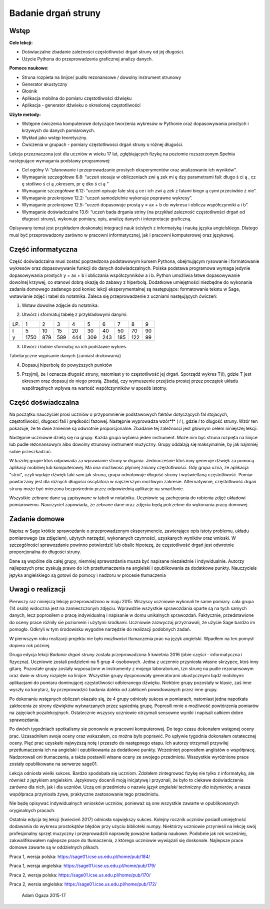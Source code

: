 .. -*- coding: utf-8 -*-

Badanie drgań struny
====================

Wstęp
-----

**Cele lekcji:**

-  Doświaczalne zbadanie zależności częstotliwości drgań struny od jej długości.
-  Użycie Pythona do przeprowadzenia graficznej analizy danych.

**Pomoce naukowe:**

-  Struna rozpieta na linijce/ pudło rezonansowe / dowolny instrument strunowy
-  Generator akustyczny
-  Głośnik
-  Aplikacja mobilna do pomiaru częstotliwości dźwięku
-  Aplikacja \- generator dźwieku o okreslonej częstotliwości

**Użyte metody:**

-  Wstępne ćwiczenia komputerowe dotyczące tworzenia wykresów w Pythonie oraz dopasowywania prostych i krzywych do danych pomiarowych.
-  Wykład jako wstęp teoretyczny.
-  Ćwiczenia w grupach - pomiary częstotliwosci drgań struny o różnej długości.

Lekcja przeznaczona jest dla uczniów w wieku 17 lat, zgłębiających fizykę na poziomie rozszerzonym.Spełnia następujące wymagania podstawy programowej:

-  Cel ogólny V: “planowanie i przeprowadzanie prostych eksperymentów oraz analizowanie ich wyników”.
-  Wymaganie szczegółowe 6.8: “uczeń stosuje w obliczeniach zwi ą zek mi ę dzy parametrami fali: długo ś ci ą , cz ę stotliwo ś ci ą ,okresem, pr ę dko ś ci ą ”

 
-  Wymaganie szczegółowe 6.12: “uczeń opisuje fale stoj ą ce i ich zwi ą zek z falami biegn ą cymi przeciwbie ż nie”.

 
-  Wymaganie przekrojowe 12.2: “uczeń samodzielnie wykonuje poprawne wykresy”.

 
-  Wymaganie przekrojowe 12.5: “uczeń dopasowuje prostą y = ax \+ b do wykresu i oblicza współczynniki a i b”.

 
-  Wymaganie doświadczalne 13.6: “uczeń bada drgania striny (na przykład zalezność częstotliwości drgań od długosci struny), wykonuje pomiary, opis, analizę danych i interpretacje graficzną.

 

Opisywany temat jest przykładem doskonałej integracji nauk ścisłych z informatyką i nauką języka angielskiego. Dlatego musi być przeprowadzony zarówno w pracowni informatycznej, jak i pracowni komputerowej oraz językowej.

Część informatyczna
-------------------
Część doświadczalna musi zostać poprzedzona podstawowym kursem Pythona, obejmującym rysowanie i formatowanie wykresów oraz dopasowywanie funkcji do danych doświadczalnych. Polska podstawa programowa wymaga jedynie dopasowywania prostych y = ax \+ b i obliczania współczynników a i b. Python umożliwia łatwe dopasowywanie dowolnej krzywej, co stanowi dobrą okazję do zabawy z hiperbolą. Dodatkowe umiejętności niezbędne do wykonania zadania domowego zadanego pod koniec lekcji eksperymentalnej są następujące: formatowanie tekstu w Sage, wstawianie zdjęć i tabel do notatnika. Zaleca się przeprowadzenie z uczniami nastęujących ćwiczeń:

1) Wstaw dowolne zdjęcie do notatnika:

.. image:: struna_media/DSC04811.JPG
    :align: center

2) Utwórz i sformatuj tabelę z przykładowymi danymi:

=== ==== === === === === === === === ==
LP. 1    2   3   4   5   6   7   8   9 
l   5    10  15  20  30  40  50  70  90
y   1750 879 589 444 309 243 185 122 99
=== ==== === === === === === === === ==

3) Utwórz i ładnie sformatuj na ich podstawie wykres.


.. sagecellserver::

    sage: # Tworzenie wykresu punktowego
    sage: l = [5, 10, 15, 20, 30, 40, 50, 70, 90]
    sage: y = [1750, 879, 589, 444, 309, 243, 185, 122, 99]
    sage: point(zip(l,y))

.. end of output

.. sagecellserver::

    sage: # Metody ozdabiania wykresu
    sage: pkt=[(l[i],y[i]) for i in range(len(l))]
    sage: point(pkt, gridlines=True, size=25, color='red', axes_labels=['l', 'y'], legend_label='y(l)')

.. end of output

Tabelaryczne wypisanie danych (zamiast drukowania)


.. sagecellserver::

    sage: data = [['l', 'y']]
    sage: data.extend(zip(l, y))
    sage: table(data)

.. end of output

4) Dopasuj hiperbolę do powyższych punktów


.. sagecellserver::

    sage: # Dopasowywanie hiperboli
    sage: var ('a, b')
    sage: hyper(x) = a/x+b
    sage: fit = find_fit(pkt, hyper,solution_dict=True)
    sage: print fit
    sage: rys1=plot(hyper.subs(fit), x, 5, 90, color="green", legend_label='fitted hyperbola')
    sage: rys2=point(pkt, gridlines=True, size=25, color='red', legend_label='measuring points')
    sage: rys1+rys2

.. end of output

5) Przyjmij, że l oznacza długość struny, natomiast y to częstotliwość jej drgań. Sporządź wykres T(l), gdzie T jest okresem oraz dopasuj do niego prostą. Zbadaj, czy wymuszenie przejścia prostej przez początek układu współrzędnych wpływa na wartość współczynników w sposób istotny.


.. sagecellserver::

    sage: pktinv=[(l[i],N(1/y[i], digits=4)) for i in range(len(l))]
    sage: print pktinv
    sage: var ('a, b, c')
    sage: straight(x) = a*x+b
    sage: straight0(x) = c*x
    sage: fit = find_fit(pktinv, straight,solution_dict=True)
    sage: print fit
    sage: fit0 = find_fit(pktinv, straight0,solution_dict=True)
    sage: print fit0
    sage: rys1=plot(straight.subs(fit), (x, 0, 90), color="green", legend_label='fitted straight line')
    sage: rys0=plot(straight0.subs(fit0), (x, 0, 90), color="yellow", legend_label='going through 0')
    sage: rys2=point(pktinv, gridlines=True, size=25, color='red', legend_label='measuring points', axes_labels=['l [cm]','T [s]'])
    sage: rys1+rys0+rys2

.. end of output

Część doświadczalna
-------------------
Na początku nauczyciel prosi uczniów o przypomnienie podstawowych faktów dotyczących fal stojacych, częstotliwości, długosci fali i prędkości fazowej. Następnie wyprowadza wzór*f* (  *l*  ), gdzie  *l*  to długość struny. Wzór ten pokazuje, że te dwie zmienne są odwrotnie proporcjonalne. Zbadanie tej zależnosci jest głównym celem niniejszej lekcji.

Następnie uczniowie dzielą się na grupy. Każda grupa wybiera jeden instrument. Może nim być struna rozpięta na linijce lub pudle rezonansowym albo dowolny strunowy instrument muzyczny. Grupy oddalają się maksymalnie, by jak najmniej sobie przeszkadzać.

W każdej grupie ktoś odpowiada za wprawianie struny w drgania. Jednocześnie ktoś inny generuje dźwięk za pomocą aplikacji mobilnej lub komputerowej. Ma ona możliwość płynnej zmiany częstotliwości. Gdy grupa uzna, że aplikacja "stroi", czyli wydaje dźwięk taki sam jak struna, grupa odnotowuje długość struny i wyświetlaną częstotliwość. Pomiar powtarzany jest dla różnych długości oscylatora w najszerszym możliwym zakresie. Alternatywnie, częstotliwość drgań struny może być mierzona bezpośrednio przez odpowiednią aplikacje na smartfonie.

Wszystkie zebrane dane są zapisywane w tabeli w notatniku. Uczniowie są zachęcania do robienia zdjęć układowi pomiarowemu. Nauczyciel zapowiada, że zebrane dane oraz zdjęcia będą potrzebne do wykonania pracy domowej.

Zadanie domowe
--------------
Napisz w Sage krótkie sprawozdanie o przeprowadzonym eksperymencie, zawierające opis istoty problemu, układu pomiarowego (ze zdjęciem), użytych narzędzi, wykonanych czynności, uzyskanych wyników oraz wnioski. W szczególności sprawozdanie powinno potwierdzić lub obalic hipotezę, że częstotliwość drgań jest odwrotnie proporcjonalna do długości struny.

Dane są wspólne dla całej grupy, niemniej sprawozdania musza być napisane niezależnie i indywidualnie. Autorzy najlepszych prac zyskują prawo do ich przetłumaczenia na angielski i opublikowania za dodatkowe punkty. Nauczyciele języka angielskiego są gotowi do pomocy i nadzoru w procesie tłumaczenia

Uwagi o realizacji
--------------------
Pierwszy raz niniejszą lekcję przeprowadzono w maju 2015. Wszyscy uczniowie wykonali te same pomiary. cała grupa (14 osób) widoczna jest na zamieszczonym zdjęciu. Wprawdzie wszystkie sprawozdania oparte są na tych samych danych, lecz poprosiłem o pracę indywidualną i napisanie w domu unikalnych sprawozdań. Faktycznie, przedstawione do oceny prace różniły sie poziomem i użytymi środkami. Uczniowie zazwyczaj przyznawali, że użycie Sage bardzo im pomogło. Odkryli w tym środowisku wygodne narzędzie do realizacji podobnych zadań.

W pierwszym roku realizacji projektu nie było mozliwości tłumaczenia prac na język angielski. Wpadłem na ten pomysł dopiero rok później.

Druga edycja lekcji   *Badanie drgań struny*   została przeprowadzona 5 kwietnia 2016 (obie części \- informatyczna i fizyczna). Uczniowie zostali podzieleni na 5 grup 4\-osobowych. Jedna z uczennic przyniosła własne skrzypce, ktoś inny gitarę. Pozostałe grupy zostały wyposażone w instrumenty z mojego laboratorium, tzn strunę na pudle rezonansowym oraz dwie w struny rozpięte na linijce. Wszystkie grupy dysponowały generatorami akustycznymi bądź mobilnymi aplikacjami do pomiaru dominującej częstotliwości odbieranego dźwięku. Niektóre grupy pozostały w klasie, zaś inne wyszły na korytarz, by przeprowadzić badania daleko od zakłóceń powodowanych przez inne grupy.

Po dokonaniu wstępnych obliczeń okazało się, że 4 grupy odniosły sukces w pomiarach, natomiast jedna napotkała zakłocenia ze strony dźwięków wytwarzanych przez sąsiednią grupę. Poprosili mnie o możliwość powtórzenia pomiarów na zajęciach pozalekcyjnych. Ostatecznie wszyscy uczniowie otrzymali sensowne wyniki i napisali całkiem dobre sprawozdania.

Po dwóch tygodniach spotkalismy sie ponownie w pracowni komputerowej. Do tego czasu dokonałem wstępnej oceny prac. Uzasadniłem swoje oceny oraz wskazałem, co można było poprawić. Po upływie tygodnia dokonałem ostatecznej oceny. Pięć prac uzyskało najwyższą notę i przeszło do następnego etapu. Ich autorzy otrzymali przywilej przetłumaczenia ich na angielski i opublikowania za dodatkowe punkty. Wcześnierj poprosiłem anglistów o współpracę. Nadzorowali oni tłumaczenia, a także postawili własne oceny ze swojego przedmiotu. Wsszystkie wyróżnione prace zostały opublikowane na serwerze sage01.

Lekcja odniosła wielki sukces. Bardzo spodobała się uczniom. Zdołałem zintegrować fizykę nie tylko z informatyką, ale również z językiem angielskim. Językowcy docenili moją inicjatywę i przyznali, że było to ciekawe doświadczenie zarówno dla nich, jak i dla uczniów. Uczą oni przedmiotu o nazwie   *język angielski techniczny dla inżynierów,*   a nasza współpraca przyniosła żywe, praktyczne zastosowanie tego przedmiotu.

Nie będę opisywać indywidualnych wniosków uczniów, ponieważ są one wszystkie zawarte w opublikowanych oryginalnych pracach.

Ostatnia edycja tej lekcji (kwiecień 2017) odniosła największy sukces. Kolejny rocznik uczniów posiadł umiejętność dodawania do wykresu prostokątów błędów przy użyciu biblioteki numpy. Niektórzy uczniowie przyniesli na lekcję swój profesjonalny sprzęt muzyczny i przeprowadzili naprawdę poważne badania naukowe. Podobnie jak rok wcześniej, zakwalifikowałem najlepsze prace do tłumaczenia, z którego uczniowie wywiązali się doskonale. Najlepsze prace domowe zawarte są w oddzielnych plikach.

Praca 1, wersja polska: https://sage01.icse.us.edu.pl/home/pub/184/

Praca 1, wersja angielska: https://sage01.icse.us.edu.pl/home/pub/179/

Praca 2, wersja polska: https://sage01.icse.us.edu.pl/home/pub/170/

Praca 2, wersia angielska: https://sage01.icse.us.edu.pl/home/pub/172/

    Adam Ogaza 2015-17

